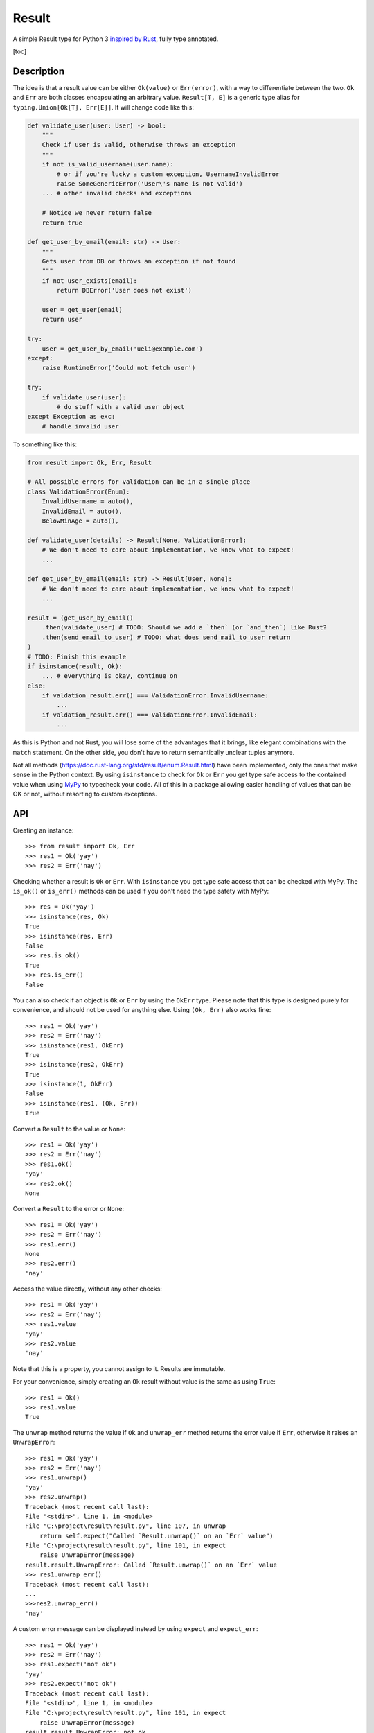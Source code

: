 Result
======

.. image:: https://img.shields.io/github/workflow/status/dbrgn/result/CI/master
    :alt: GitHub Workflow Status (branch)
    :target: https://github.com/dbrgn/result/actions?query=workflow%3ACI+branch%3Amaster

.. image:: https://codecov.io/gh/dbrgn/result/branch/master/graph/badge.svg
    :alt: Coverage
    :target: https://codecov.io/gh/dbrgn/result

A simple Result type for Python 3 `inspired by Rust
<https://doc.rust-lang.org/std/result/>`__, fully type annotated.


[toc]


Description
-----------

The idea is that a result value can be either ``Ok(value)`` or ``Err(error)``,
with a way to differentiate between the two. ``Ok`` and ``Err`` are both classes
encapsulating an arbitrary value. ``Result[T, E]`` is a generic type alias for
``typing.Union[Ok[T], Err[E]]``. It will change code like this:

.. sourcecode:: python

    def validate_user(user: User) -> bool:
        """
        Check if user is valid, otherwise throws an exception
        """
        if not is_valid_username(user.name):
            # or if you're lucky a custom exception, UsernameInvalidError
            raise SomeGenericError('User\'s name is not valid')
        ... # other invalid checks and exceptions

        # Notice we never return false
        return true

    def get_user_by_email(email: str) -> User:
        """
        Gets user from DB or throws an exception if not found
        """
        if not user_exists(email):
            return DBError('User does not exist')

        user = get_user(email)
        return user

    try:
        user = get_user_by_email('ueli@example.com')
    except:
        raise RuntimeError('Could not fetch user')

    try:
        if validate_user(user):
            # do stuff with a valid user object
    except Exception as exc:
        # handle invalid user

To something like this:

.. sourcecode:: python

    from result import Ok, Err, Result

    # All possible errors for validation can be in a single place
    class ValidationError(Enum):
        InvalidUsername = auto(),
        InvalidEmail = auto(),
        BelowMinAge = auto(),

    def validate_user(details) -> Result[None, ValidationError]:
        # We don't need to care about implementation, we know what to expect!
        ...

    def get_user_by_email(email: str) -> Result[User, None]:
        # We don't need to care about implementation, we know what to expect!
        ...

    result = (get_user_by_email()
        .then(validate_user) # TODO: Should we add a `then` (or `and_then`) like Rust?
        .then(send_email_to_user) # TODO: what does send_mail_to_user return
    )
    # TODO: Finish this example
    if isinstance(result, Ok):
        ... # everything is okay, continue on
    else:
        if valdation_result.err() === ValidationError.InvalidUsername:
            ...
        if valdation_result.err() === ValidationError.InvalidEmail:
            ...

As this is Python and not Rust, you will lose some of the advantages that it
brings, like elegant combinations with the ``match`` statement. On the other
side, you don't have to return semantically unclear tuples anymore.

Not all methods (https://doc.rust-lang.org/std/result/enum.Result.html) have
been implemented, only the ones that make sense in the Python context. By using
``isinstance`` to check for ``Ok`` or ``Err`` you get type safe access to the
contained value when using `MyPy <https://mypy.readthedocs.io/>`__ to typecheck
your code. All of this in a package allowing easier handling of values that can
be OK or not, without resorting to custom exceptions.


API
---

Creating an instance::

    >>> from result import Ok, Err
    >>> res1 = Ok('yay')
    >>> res2 = Err('nay')

Checking whether a result is ``Ok`` or ``Err``. With ``isinstance`` you get type safe
access that can be checked with MyPy. The ``is_ok()`` or ``is_err()`` methods can be
used if you don't need the type safety with MyPy::

    >>> res = Ok('yay')
    >>> isinstance(res, Ok)
    True
    >>> isinstance(res, Err)
    False
    >>> res.is_ok()
    True
    >>> res.is_err()
    False

You can also check if an object is ``Ok`` or ``Err`` by using the ``OkErr`` type.
Please note that this type is designed purely for convenience, and should not be used
for anything else. Using ``(Ok, Err)`` also works fine::

    >>> res1 = Ok('yay')
    >>> res2 = Err('nay')
    >>> isinstance(res1, OkErr)
    True
    >>> isinstance(res2, OkErr)
    True
    >>> isinstance(1, OkErr)
    False
    >>> isinstance(res1, (Ok, Err))
    True

Convert a ``Result`` to the value or ``None``::

    >>> res1 = Ok('yay')
    >>> res2 = Err('nay')
    >>> res1.ok()
    'yay'
    >>> res2.ok()
    None

Convert a ``Result`` to the error or ``None``::

    >>> res1 = Ok('yay')
    >>> res2 = Err('nay')
    >>> res1.err()
    None
    >>> res2.err()
    'nay'

Access the value directly, without any other checks::

    >>> res1 = Ok('yay')
    >>> res2 = Err('nay')
    >>> res1.value
    'yay'
    >>> res2.value
    'nay'

Note that this is a property, you cannot assign to it. Results are immutable.

For your convenience, simply creating an ``Ok`` result without value is the same as using ``True``::

    >>> res1 = Ok()
    >>> res1.value
    True

The ``unwrap`` method returns the value if ``Ok`` and ``unwrap_err`` method
returns the error value if ``Err``, otherwise it raises an ``UnwrapError``::

    >>> res1 = Ok('yay')
    >>> res2 = Err('nay')
    >>> res1.unwrap()
    'yay'
    >>> res2.unwrap()
    Traceback (most recent call last):
    File "<stdin>", line 1, in <module>
    File "C:\project\result\result.py", line 107, in unwrap
        return self.expect("Called `Result.unwrap()` on an `Err` value")
    File "C:\project\result\result.py", line 101, in expect
        raise UnwrapError(message)
    result.result.UnwrapError: Called `Result.unwrap()` on an `Err` value
    >>> res1.unwrap_err()
    Traceback (most recent call last):
    ...
    >>>res2.unwrap_err()
    'nay'


A custom error message can be displayed instead by using ``expect`` and ``expect_err``::

    >>> res1 = Ok('yay')
    >>> res2 = Err('nay')
    >>> res1.expect('not ok')
    'yay'
    >>> res2.expect('not ok')
    Traceback (most recent call last):
    File "<stdin>", line 1, in <module>
    File "C:\project\result\result.py", line 101, in expect
        raise UnwrapError(message)
    result.result.UnwrapError: not ok
    >>> res1.expect_err('not err')
    Traceback (most recent call last):
    ...
    >>> res2.expect_err('not err')
    'nay'

A default value can be returned instead by using ``unwrap_or``::

    >>> res1 = Ok('yay')
    >>> res2 = Err('nay')
    >>> res1.unwrap_or('default')
    'yay'
    >>> res2.unwrap_or('default')
    'default'

Values and errors can be mapped using ``map``, ``map_or``, ``map_or_else`` and
``map_err``::

   >>> Ok(1).map(lambda x: x + 1)
   Ok(2)
   >>> Err('nay').map(lambda x: x + 1)
   Err('nay')
   >>> Ok(1).map_or(-1, lambda x: x + 1)
   2
   >>> Err(1).map_or(-1, lambda x: x + 1)
   -1
   >>> Ok(1).map_or_else(lambda: 3, lambda x: x + 1)
   2
   >>> Err('nay').map_or_else(lambda: 3, lambda x: x + 1)
   3
   >>> Ok(1).map_err(lambda x: x + 1)
   Ok(1)
   >>> Err(1).map_err(lambda x: x + 1)
   Err(2)


Purpose
-------

A result type provide a means of controlling program execution without
resorting to exceptions when something goes wrong and code execution can't
continue along the successful path. Or to put it another way, the result type
encodes a function's result which may have failed without returning ad-hoc
tuples, custom objects or custom exception to indicate to the caller function
failed somehow.

Why not use exceptions? Well, to list some shortcomings in no particular order,

- Require custom exceptions to indicate each possible failure case -- verbose,
  ad-hoc
- No guarantee caller is required to catch it -- runtime errors galore
- Failures implicitly propagate up without warning to locations not expecting
  them -- DB exception in a HTTP request handler?
- Runtime costs of throwing exceptions, much slower than returning a value --
  understandably a minor issue here as opposed to something like C++, since
  Python is no speed demon itself and due to the dynamic nature of Python
- Abuse and messy code...using exceptions in non-exceptional situations, stack
  traces everywhere, hard to predict program execution path due to automatic
  exception propagation upward

What's the alternative?

- Well defined return type and function API contract -- clear and upfront what
  the code does and what you should except back
- Facilitate and encourage caller to handle errors explicitly
- No error can propagate up multiple levels; each caller is encouraged to
  explicitly handle any possible errors instead of leaving it up to its own
  caller to deal with them when they maybe shouldn't have to or might cause
  them to understand lower level details than they should (leak implementation
  details and violate of separation of concerns)
- No need to guess all the possible exception you might encounter and need to
  handle


FAQ
-------

- **Why do I get the "Cannot infer type argument" error with MyPy?**

There is `a bug in MyPy
<https://github.com/python/mypy/issues/230>`_ which can be triggered in some scenarios.
Using ``if isinstance(res, Ok)`` instead of ``if res.is_ok()`` will help in some cases.
Otherwise using `one of these workarounds
<https://github.com/python/mypy/issues/3889#issuecomment-325997911>`_ can help.


License
-------

MIT License
